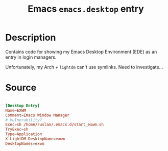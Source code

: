 #+TITLE: Emacs =emacs.desktop= entry
#+PROPERTY: header-args:conf :tangle ./export/emacs.desktop :comments yes

* Description

Contains code for showing my Emacs Desktop Environment (EDE) as an entry in login managers.

Unfortunately, my Arch + =lightdm= can't use symlinks. Need to investigate...

* Source

#+begin_src conf

  [Desktop Entry]
  Name=EXWM
  Comment=Emacs Window Manager
  # Vulnerability?
  Exec=sh /home/ruslan/.emacs.d/start_exwm.sh
  TryExec=sh
  Type=Application
  X-LightDM-DesktopName=exwm
  DesktopNames=exwm

#+end_src
